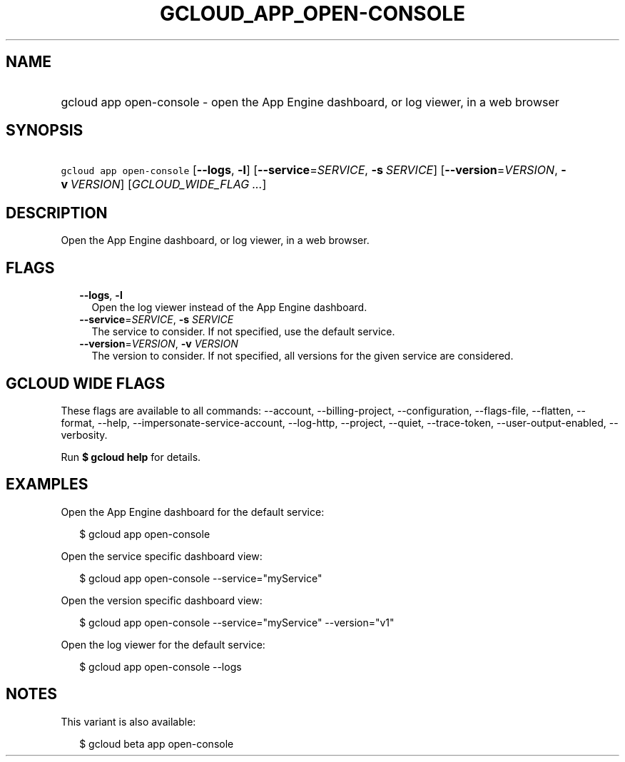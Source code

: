 
.TH "GCLOUD_APP_OPEN\-CONSOLE" 1



.SH "NAME"
.HP
gcloud app open\-console \- open the App Engine dashboard, or log viewer, in a web browser



.SH "SYNOPSIS"
.HP
\f5gcloud app open\-console\fR [\fB\-\-logs\fR,\ \fB\-l\fR] [\fB\-\-service\fR=\fISERVICE\fR,\ \fB\-s\fR\ \fISERVICE\fR] [\fB\-\-version\fR=\fIVERSION\fR,\ \fB\-v\fR\ \fIVERSION\fR] [\fIGCLOUD_WIDE_FLAG\ ...\fR]



.SH "DESCRIPTION"

Open the App Engine dashboard, or log viewer, in a web browser.



.SH "FLAGS"

.RS 2m
.TP 2m
\fB\-\-logs\fR, \fB\-l\fR
Open the log viewer instead of the App Engine dashboard.

.TP 2m
\fB\-\-service\fR=\fISERVICE\fR, \fB\-s\fR \fISERVICE\fR
The service to consider. If not specified, use the default service.

.TP 2m
\fB\-\-version\fR=\fIVERSION\fR, \fB\-v\fR \fIVERSION\fR
The version to consider. If not specified, all versions for the given service
are considered.


.RE
.sp

.SH "GCLOUD WIDE FLAGS"

These flags are available to all commands: \-\-account, \-\-billing\-project,
\-\-configuration, \-\-flags\-file, \-\-flatten, \-\-format, \-\-help,
\-\-impersonate\-service\-account, \-\-log\-http, \-\-project, \-\-quiet,
\-\-trace\-token, \-\-user\-output\-enabled, \-\-verbosity.

Run \fB$ gcloud help\fR for details.



.SH "EXAMPLES"

Open the App Engine dashboard for the default service:

.RS 2m
$ gcloud app open\-console
.RE

Open the service specific dashboard view:

.RS 2m
$ gcloud app open\-console \-\-service="myService"
.RE

Open the version specific dashboard view:

.RS 2m
$ gcloud app open\-console \-\-service="myService" \-\-version="v1"
.RE

Open the log viewer for the default service:

.RS 2m
$ gcloud app open\-console \-\-logs
.RE



.SH "NOTES"

This variant is also available:

.RS 2m
$ gcloud beta app open\-console
.RE

